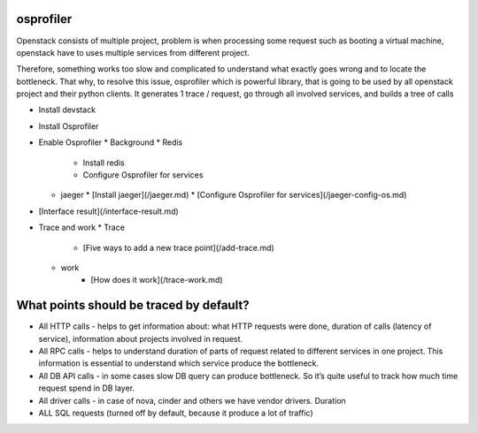 ==========
osprofiler
==========
Openstack consists of multiple project, problem is when processing some request such as booting a virtual machine, openstack have to uses multiple services from different project. 

Therefore, something works too slow and complicated to understand what exactly goes wrong and to locate the bottleneck. That why, to resolve this issue, osprofiler which is powerful library, that is going to be used by all openstack project and their python clients. It generates 1 trace / request, go through all involved services, and builds a tree of calls 

* Install devstack
* Install Osprofiler
* Enable Osprofiler
  * Background
  * Redis
    * Install redis
    * Configure Osprofiler for services
  * jaeger
    * [Install jaeger](/jaeger.md)
    * [Configure Osprofiler for services](/jaeger-config-os.md)
* [Interface result](/interface-result.md)
* Trace and work
  * Trace
      * [Five ways to add a new trace point](/add-trace.md)
  * work
      * [How does it work](/trace-work.md)

.. _Install devstack: /devstack.md
.. _Install Osprofiler: /setup.md
.. _Background: /init-os.md
.. _Install redis: /redis.md
.. _Configure Osprofiler for services: /redis-config-os.md
.. _Install jaeger: /jaeger.md
=========================================
What points should be traced by default?
=========================================
* All HTTP calls - helps to get information about: what HTTP requests were done, duration of calls (latency of service), information about projects involved in request.
* All RPC calls - helps to understand duration of parts of request related to different services in one project. This information is essential to understand which service produce the bottleneck.
* All DB API calls - in some cases slow DB query can produce bottleneck. So it’s quite useful to track how much time request spend in DB layer.
* All driver calls - in case of nova, cinder and others we have vendor drivers. Duration
* ALL SQL requests (turned off by default, because it produce a lot of traffic)